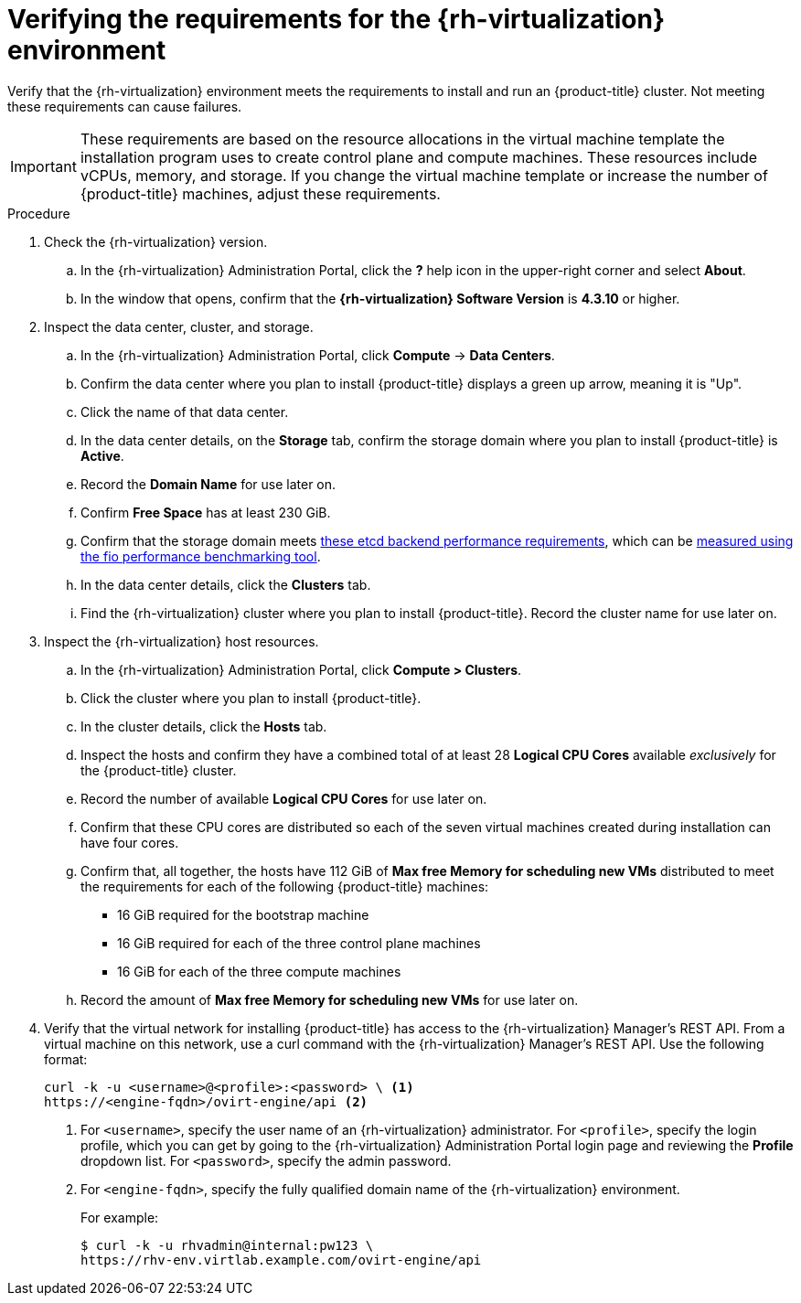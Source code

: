 // Module included in the following assemblies:
//
// * installing/installing_rhv/installing-rhv-custom.adoc
// * installing/installing_rhv/installing-rhv-default.adoc

[id="installing-rhv-verifying-the-rhv-environment_{context}"]
= Verifying the requirements for the {rh-virtualization} environment

Verify that the {rh-virtualization} environment meets the requirements to install and run an {product-title} cluster. Not meeting these requirements can cause failures.

[IMPORTANT]
====
These requirements are based on the resource allocations in the virtual machine template the installation program uses to create control plane and compute machines. These resources include vCPUs, memory, and storage. If you change the virtual machine template or increase the number of {product-title} machines, adjust these requirements.
====

.Procedure

. Check the {rh-virtualization} version.
.. In the {rh-virtualization} Administration Portal, click the *?* help icon in the upper-right corner and select *About*.
.. In the window that opens, confirm that the **{rh-virtualization} Software Version** is **4.3.10** or higher.

. Inspect the data center, cluster, and storage.
.. In the {rh-virtualization} Administration Portal, click *Compute* -> *Data Centers*.
.. Confirm the data center where you plan to install {product-title} displays a green up arrow, meaning it is "Up".
.. Click the name of that data center.
.. In the data center details, on the *Storage* tab, confirm the storage domain where you plan to install {product-title} is *Active*.
.. Record the *Domain Name* for use later on.
.. Confirm *Free Space* has at least 230 GiB.
.. Confirm that the storage domain meets link:https://access.redhat.com/solutions/4770281[these etcd backend performance requirements], which can be link:https://access.redhat.com/solutions/3780861[measured using the fio performance benchmarking tool].
.. In the data center details, click the *Clusters* tab.
.. Find the {rh-virtualization} cluster where you plan to install {product-title}. Record the cluster name for use later on.

. Inspect the {rh-virtualization} host resources.
.. In the {rh-virtualization} Administration Portal, click *Compute > Clusters*.
.. Click the cluster where you plan to install {product-title}.
.. In the cluster details, click the *Hosts* tab.
.. Inspect the hosts and confirm they have a combined total of at least 28 *Logical CPU Cores* available _exclusively_ for the {product-title} cluster.
.. Record the number of available *Logical CPU Cores* for use later on.
.. Confirm that these CPU cores are distributed so each of the seven virtual machines created during installation can have four cores.
.. Confirm that, all together, the hosts have 112 GiB of *Max free Memory for scheduling new VMs* distributed to meet the requirements for each of the following {product-title} machines:
** 16 GiB required for the bootstrap machine
** 16 GiB required for each of the three control plane machines
** 16 GiB for each of the three compute machines
.. Record the amount of *Max free Memory for scheduling new VMs* for use later on.
+
. Verify that the virtual network for installing {product-title} has access to the {rh-virtualization} Manager’s REST API. From a virtual machine on this network, use a curl command with the {rh-virtualization} Manager’s REST API. Use the following format:
+
----
curl -k -u <username>@<profile>:<password> \ <1>
https://<engine-fqdn>/ovirt-engine/api <2>
----
<1> For `<username>`, specify the user name of an {rh-virtualization} administrator. For `<profile>`, specify the login profile, which you can get by going to the {rh-virtualization} Administration Portal login page and reviewing the *Profile* dropdown list. For `<password>`, specify the admin password.
<2> For `<engine-fqdn>`, specify the fully qualified domain name of the {rh-virtualization} environment.
+
For example:
+
----
$ curl -k -u rhvadmin@internal:pw123 \
https://rhv-env.virtlab.example.com/ovirt-engine/api
----
